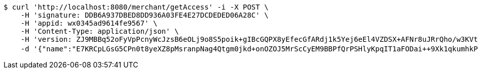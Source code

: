 [source,bash]
----
$ curl 'http://localhost:8080/merchant/getAccess' -i -X POST \
    -H 'signature: DDB6A937DBED8DD936A03FE4E27DCDEDED06A28C' \
    -H 'appid: wx0345ad9614fe9567' \
    -H 'Content-Type: application/json' \
    -H 'version: ZJ9MBBq52oFyVpPcnyWcJzsB6eOLj9o8S5poik+gIBcGQPX8yEfecGfARdj1k5Yej6eEl4VZDSX+AFNr8uJRrQho/w3KVtDJ5KaxGswBtsmK4VOXe201pFZkJ6/wy2ZKXDdF6AIR7wrxmkJBnb+fckCh1u23vUiKvSEC8XH4K58=' \
    -d '{"name":"E7KRCpLGsG5CPn0t8yeXZ8pMsranpNag4Qtgm0jkd+onOZOJ5MrScCyEM9BBPfQrPSHlyKpqIT1aFODai++9Xk1qkumhkPY0XjESn9qy4mUukXbdPo3m+3y+4ZieHXA1cEyvay2Nsuyo3AFVKX1xc8TGLz+jYQA4Riu4WMYk7dk=","idType":"LJ73Cf/GZWYqEYWhtpXsY83pcMhbcuc/zWbhf7cdOGz9ZpvXfoT+LKR4bpJQ3bDRDgtXyJtttx72c/Q3SCpcehMRi/xvwNZjUtLBV8meopKvJRVwa2URPQt/2iB6Sxk1yYCyKsQFjBvtjJ2A7Cq94aqtrhaEDyc1a405PxWNQo0=","idNumber":"LaN7kgHVmhCcw3O390BHT3WBB/Rr03QQMqsFAbwJ/p0ZYcHmHac2e426Q1BakjPffugKDWvham5IvQIzL16zM8lA2xhzfSCAjtlNl2ZgvoGxIuFF7GJPSRRcBzVJYRyj2FZxddeFIzho2pvsXxCgyFm+8H6tudwabDsD8FkjnRk=","phone":"Ssyo4e+dFkXg1RnfXlXFABmTqHbYdkFB4CE0gO1LHZqJoJX6x6v17JgQAqrXEw9309ELgjvJmjAJtDhWnu0F/rKcLo2cVDbWO190TnwUtMlyXaATh/SoARl/MqwoG1x6FCXota463slOMEi3WZq6sAE9ojNvq9ggr8RjUgPmbEg=","uid":"ZE+iYTCRnbuFnxf4IZ8LP/IqsoT9gYGIs7Ej+enQqWIOwjTJITIUp+Jk+cqP1lAXfjFRsFseJurf9IrgI4D7GcVyAu+7KfSLQHajX1Yz+m4XvC8bDII6zWzaz4NVoRlApFrknVzw74npPkQQdjS2xydFAM9icRlLiEs6gl6trGk=","nickname":"用户微信昵称","headimgurl":"http://wwww.baidu.com"}'
----